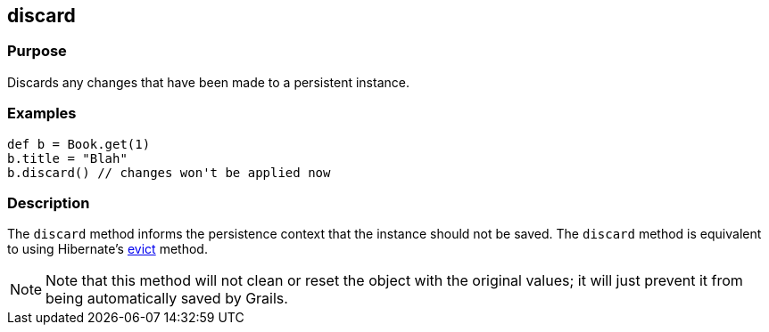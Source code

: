 
== discard



=== Purpose


Discards any changes that have been made to a persistent instance.


=== Examples


[source,java]
----
def b = Book.get(1)
b.title = "Blah"
b.discard() // changes won't be applied now
----


=== Description


The `discard` method informs the persistence context that the instance should not be saved. The `discard` method is equivalent to using Hibernate's http://docs.jboss.org/hibernate/orm/current/javadocs/org/hibernate/Session#evict(java/lang/Object).html[evict] method.

NOTE: Note that this method will not clean or reset the object with the original values; it will just prevent it from being automatically saved by Grails.
